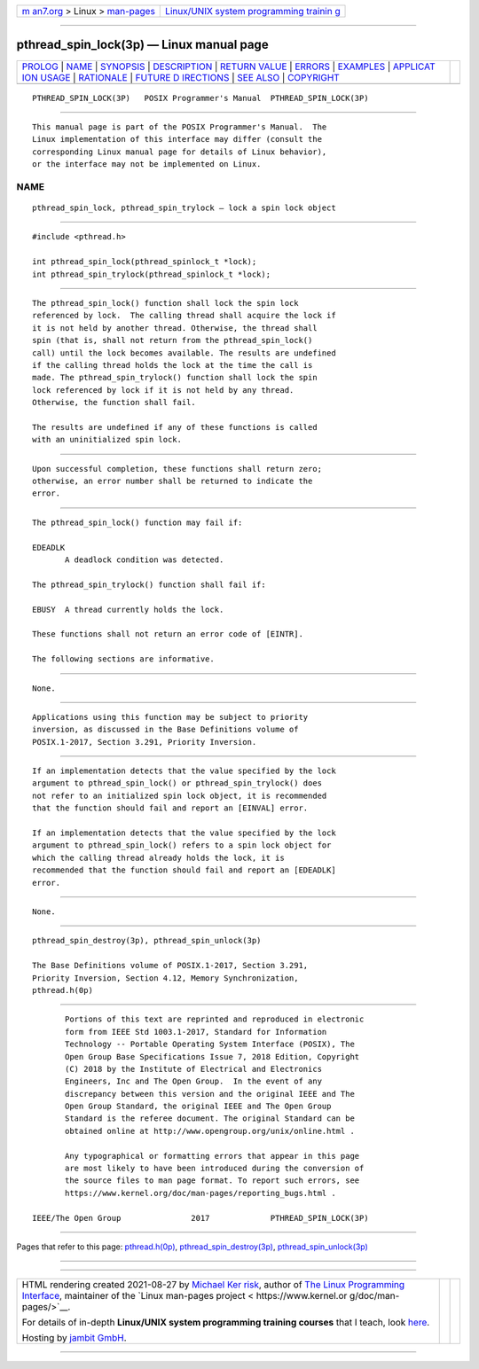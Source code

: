 .. container:: page-top

.. container:: nav-bar

   +----------------------------------+----------------------------------+
   | `m                               | `Linux/UNIX system programming   |
   | an7.org <../../../index.html>`__ | trainin                          |
   | > Linux >                        | g <http://man7.org/training/>`__ |
   | `man-pages <../index.html>`__    |                                  |
   +----------------------------------+----------------------------------+

--------------

pthread_spin_lock(3p) — Linux manual page
=========================================

+-----------------------------------+-----------------------------------+
| `PROLOG <#PROLOG>`__ \|           |                                   |
| `NAME <#NAME>`__ \|               |                                   |
| `SYNOPSIS <#SYNOPSIS>`__ \|       |                                   |
| `DESCRIPTION <#DESCRIPTION>`__ \| |                                   |
| `RETURN VALUE <#RETURN_VALUE>`__  |                                   |
| \| `ERRORS <#ERRORS>`__ \|        |                                   |
| `EXAMPLES <#EXAMPLES>`__ \|       |                                   |
| `APPLICAT                         |                                   |
| ION USAGE <#APPLICATION_USAGE>`__ |                                   |
| \| `RATIONALE <#RATIONALE>`__ \|  |                                   |
| `FUTURE D                         |                                   |
| IRECTIONS <#FUTURE_DIRECTIONS>`__ |                                   |
| \| `SEE ALSO <#SEE_ALSO>`__ \|    |                                   |
| `COPYRIGHT <#COPYRIGHT>`__        |                                   |
+-----------------------------------+-----------------------------------+
| .. container:: man-search-box     |                                   |
+-----------------------------------+-----------------------------------+

::

   PTHREAD_SPIN_LOCK(3P)   POSIX Programmer's Manual  PTHREAD_SPIN_LOCK(3P)


-----------------------------------------------------

::

          This manual page is part of the POSIX Programmer's Manual.  The
          Linux implementation of this interface may differ (consult the
          corresponding Linux manual page for details of Linux behavior),
          or the interface may not be implemented on Linux.

NAME
-------------------------------------------------

::

          pthread_spin_lock, pthread_spin_trylock — lock a spin lock object


---------------------------------------------------------

::

          #include <pthread.h>

          int pthread_spin_lock(pthread_spinlock_t *lock);
          int pthread_spin_trylock(pthread_spinlock_t *lock);


---------------------------------------------------------------

::

          The pthread_spin_lock() function shall lock the spin lock
          referenced by lock.  The calling thread shall acquire the lock if
          it is not held by another thread. Otherwise, the thread shall
          spin (that is, shall not return from the pthread_spin_lock()
          call) until the lock becomes available. The results are undefined
          if the calling thread holds the lock at the time the call is
          made. The pthread_spin_trylock() function shall lock the spin
          lock referenced by lock if it is not held by any thread.
          Otherwise, the function shall fail.

          The results are undefined if any of these functions is called
          with an uninitialized spin lock.


-----------------------------------------------------------------

::

          Upon successful completion, these functions shall return zero;
          otherwise, an error number shall be returned to indicate the
          error.


-----------------------------------------------------

::

          The pthread_spin_lock() function may fail if:

          EDEADLK
                 A deadlock condition was detected.

          The pthread_spin_trylock() function shall fail if:

          EBUSY  A thread currently holds the lock.

          These functions shall not return an error code of [EINTR].

          The following sections are informative.


---------------------------------------------------------

::

          None.


---------------------------------------------------------------------------

::

          Applications using this function may be subject to priority
          inversion, as discussed in the Base Definitions volume of
          POSIX.1‐2017, Section 3.291, Priority Inversion.


-----------------------------------------------------------

::

          If an implementation detects that the value specified by the lock
          argument to pthread_spin_lock() or pthread_spin_trylock() does
          not refer to an initialized spin lock object, it is recommended
          that the function should fail and report an [EINVAL] error.

          If an implementation detects that the value specified by the lock
          argument to pthread_spin_lock() refers to a spin lock object for
          which the calling thread already holds the lock, it is
          recommended that the function should fail and report an [EDEADLK]
          error.


---------------------------------------------------------------------------

::

          None.


---------------------------------------------------------

::

          pthread_spin_destroy(3p), pthread_spin_unlock(3p)

          The Base Definitions volume of POSIX.1‐2017, Section 3.291,
          Priority Inversion, Section 4.12, Memory Synchronization,
          pthread.h(0p)


-----------------------------------------------------------

::

          Portions of this text are reprinted and reproduced in electronic
          form from IEEE Std 1003.1-2017, Standard for Information
          Technology -- Portable Operating System Interface (POSIX), The
          Open Group Base Specifications Issue 7, 2018 Edition, Copyright
          (C) 2018 by the Institute of Electrical and Electronics
          Engineers, Inc and The Open Group.  In the event of any
          discrepancy between this version and the original IEEE and The
          Open Group Standard, the original IEEE and The Open Group
          Standard is the referee document. The original Standard can be
          obtained online at http://www.opengroup.org/unix/online.html .

          Any typographical or formatting errors that appear in this page
          are most likely to have been introduced during the conversion of
          the source files to man page format. To report such errors, see
          https://www.kernel.org/doc/man-pages/reporting_bugs.html .

   IEEE/The Open Group               2017             PTHREAD_SPIN_LOCK(3P)

--------------

Pages that refer to this page:
`pthread.h(0p) <../man0/pthread.h.0p.html>`__, 
`pthread_spin_destroy(3p) <../man3/pthread_spin_destroy.3p.html>`__, 
`pthread_spin_unlock(3p) <../man3/pthread_spin_unlock.3p.html>`__

--------------

--------------

.. container:: footer

   +-----------------------+-----------------------+-----------------------+
   | HTML rendering        |                       | |Cover of TLPI|       |
   | created 2021-08-27 by |                       |                       |
   | `Michael              |                       |                       |
   | Ker                   |                       |                       |
   | risk <https://man7.or |                       |                       |
   | g/mtk/index.html>`__, |                       |                       |
   | author of `The Linux  |                       |                       |
   | Programming           |                       |                       |
   | Interface <https:     |                       |                       |
   | //man7.org/tlpi/>`__, |                       |                       |
   | maintainer of the     |                       |                       |
   | `Linux man-pages      |                       |                       |
   | project <             |                       |                       |
   | https://www.kernel.or |                       |                       |
   | g/doc/man-pages/>`__. |                       |                       |
   |                       |                       |                       |
   | For details of        |                       |                       |
   | in-depth **Linux/UNIX |                       |                       |
   | system programming    |                       |                       |
   | training courses**    |                       |                       |
   | that I teach, look    |                       |                       |
   | `here <https://ma     |                       |                       |
   | n7.org/training/>`__. |                       |                       |
   |                       |                       |                       |
   | Hosting by `jambit    |                       |                       |
   | GmbH                  |                       |                       |
   | <https://www.jambit.c |                       |                       |
   | om/index_en.html>`__. |                       |                       |
   +-----------------------+-----------------------+-----------------------+

--------------

.. container:: statcounter

   |Web Analytics Made Easy - StatCounter|

.. |Cover of TLPI| image:: https://man7.org/tlpi/cover/TLPI-front-cover-vsmall.png
   :target: https://man7.org/tlpi/
.. |Web Analytics Made Easy - StatCounter| image:: https://c.statcounter.com/7422636/0/9b6714ff/1/
   :class: statcounter
   :target: https://statcounter.com/
